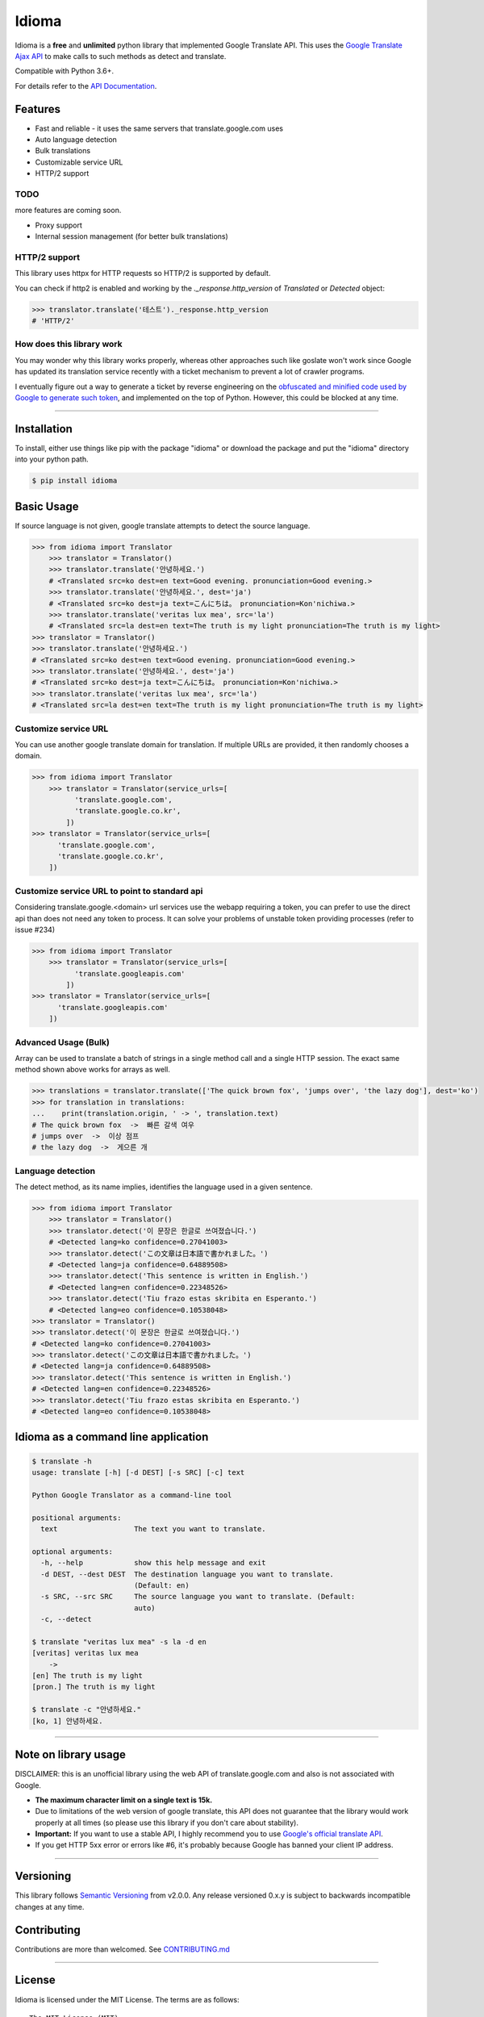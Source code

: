 Idioma
===========

|GitHub license| |travis status| |Documentation Status| |PyPI version|
|Coverage Status| |Code Climate|

Idioma is a **free** and **unlimited** python library that
implemented Google Translate API. This uses the `Google Translate Ajax
API <https://translate.google.com>`__ to make calls to such methods as
detect and translate.

Compatible with Python 3.6+.

For details refer to the `API
Documentation <https://py-idioma.readthedocs.io/en/latest>`__.

Features
--------

-  Fast and reliable - it uses the same servers that
   translate.google.com uses
-  Auto language detection
-  Bulk translations
-  Customizable service URL
-  HTTP/2 support

TODO
~~~~

more features are coming soon.

-  Proxy support
-  Internal session management (for better bulk translations)

HTTP/2 support
~~~~~~~~~~~~~~

This library uses httpx for HTTP requests so HTTP/2 is supported by default.

You can check if http2 is enabled and working by the `._response.http_version` of `Translated` or `Detected` object:

.. code:: python

   >>> translator.translate('테스트')._response.http_version
   # 'HTTP/2'


How does this library work
~~~~~~~~~~~~~~~~~~~~~~~~~~

You may wonder why this library works properly, whereas other
approaches such like goslate won't work since Google has updated its
translation service recently with a ticket mechanism to prevent a lot of
crawler programs.

I eventually figure out a way to generate a ticket by reverse
engineering on the `obfuscated and minified code used by Google to
generate such
token <https://translate.google.com/translate/releases/twsfe_w_20170306_RC00/r/js/desktop_module_main.js>`__,
and implemented on the top of Python. However, this could be blocked at
any time.

--------------

Installation
------------

To install, either use things like pip with the package "idioma"
or download the package and put the "idioma" directory into your
python path.

.. code:: bash

    $ pip install idioma

Basic Usage
-----------

If source language is not given, google translate attempts to detect the
source language.

.. code:: python

    >>> from idioma import Translator
        >>> translator = Translator()
        >>> translator.translate('안녕하세요.')
        # <Translated src=ko dest=en text=Good evening. pronunciation=Good evening.>
        >>> translator.translate('안녕하세요.', dest='ja')
        # <Translated src=ko dest=ja text=こんにちは。 pronunciation=Kon'nichiwa.>
        >>> translator.translate('veritas lux mea', src='la')
        # <Translated src=la dest=en text=The truth is my light pronunciation=The truth is my light>
    >>> translator = Translator()
    >>> translator.translate('안녕하세요.')
    # <Translated src=ko dest=en text=Good evening. pronunciation=Good evening.>
    >>> translator.translate('안녕하세요.', dest='ja')
    # <Translated src=ko dest=ja text=こんにちは。 pronunciation=Kon'nichiwa.>
    >>> translator.translate('veritas lux mea', src='la')
    # <Translated src=la dest=en text=The truth is my light pronunciation=The truth is my light>

Customize service URL
~~~~~~~~~~~~~~~~~~~~~

You can use another google translate domain for translation. If multiple
URLs are provided, it then randomly chooses a domain.

.. code:: python

    >>> from idioma import Translator
        >>> translator = Translator(service_urls=[
              'translate.google.com',
              'translate.google.co.kr',
            ])
    >>> translator = Translator(service_urls=[
          'translate.google.com',
          'translate.google.co.kr',
        ])

Customize service URL to point to standard api
~~~~~~~~~~~~~~~~~~~~~~~~~~~~~~~~~~~~~~~~~~~~~~

Considering translate.google.<domain> url services use the webapp requiring a token,
you can prefer to use the direct api than does not need any token to process.
It can solve your problems of unstable token providing processes (refer to issue #234)

.. code:: python

    >>> from idioma import Translator
        >>> translator = Translator(service_urls=[
              'translate.googleapis.com'
            ])
    >>> translator = Translator(service_urls=[
          'translate.googleapis.com'
        ])


Advanced Usage (Bulk)
~~~~~~~~~~~~~~~~~~~~~

Array can be used to translate a batch of strings in a single method
call and a single HTTP session. The exact same method shown above works
for arrays as well.

.. code:: python

    >>> translations = translator.translate(['The quick brown fox', 'jumps over', 'the lazy dog'], dest='ko')
    >>> for translation in translations:
    ...    print(translation.origin, ' -> ', translation.text)
    # The quick brown fox  ->  빠른 갈색 여우
    # jumps over  ->  이상 점프
    # the lazy dog  ->  게으른 개

Language detection
~~~~~~~~~~~~~~~~~~

The detect method, as its name implies, identifies the language used in
a given sentence.

.. code:: python

    >>> from idioma import Translator
        >>> translator = Translator()
        >>> translator.detect('이 문장은 한글로 쓰여졌습니다.')
        # <Detected lang=ko confidence=0.27041003>
        >>> translator.detect('この文章は日本語で書かれました。')
        # <Detected lang=ja confidence=0.64889508>
        >>> translator.detect('This sentence is written in English.')
        # <Detected lang=en confidence=0.22348526>
        >>> translator.detect('Tiu frazo estas skribita en Esperanto.')
        # <Detected lang=eo confidence=0.10538048>
    >>> translator = Translator()
    >>> translator.detect('이 문장은 한글로 쓰여졌습니다.')
    # <Detected lang=ko confidence=0.27041003>
    >>> translator.detect('この文章は日本語で書かれました。')
    # <Detected lang=ja confidence=0.64889508>
    >>> translator.detect('This sentence is written in English.')
    # <Detected lang=en confidence=0.22348526>
    >>> translator.detect('Tiu frazo estas skribita en Esperanto.')
    # <Detected lang=eo confidence=0.10538048>

Idioma as a command line application
-----------------------------------------

.. code:: bash

    $ translate -h
    usage: translate [-h] [-d DEST] [-s SRC] [-c] text

    Python Google Translator as a command-line tool

    positional arguments:
      text                  The text you want to translate.

    optional arguments:
      -h, --help            show this help message and exit
      -d DEST, --dest DEST  The destination language you want to translate.
                            (Default: en)
      -s SRC, --src SRC     The source language you want to translate. (Default:
                            auto)
      -c, --detect

    $ translate "veritas lux mea" -s la -d en
    [veritas] veritas lux mea
        ->
    [en] The truth is my light
    [pron.] The truth is my light

    $ translate -c "안녕하세요."
    [ko, 1] 안녕하세요.

--------------

Note on library usage
---------------------

DISCLAIMER: this is an unofficial library using the web API of translate.google.com
and also is not associated with Google.

-  **The maximum character limit on a single text is 15k.**

-  Due to limitations of the web version of google translate, this API
   does not guarantee that the library would work properly at all times
   (so please use this library if you don't care about stability).

-  **Important:** If you want to use a stable API, I highly recommend you to use
   `Google's official translate
   API <https://cloud.google.com/translate/docs>`__.

-  If you get HTTP 5xx error or errors like #6, it's probably because
   Google has banned your client IP address.

--------------

Versioning
----------

This library follows `Semantic Versioning <http://semver.org/>`__ from
v2.0.0. Any release versioned 0.x.y is subject to backwards incompatible
changes at any time.

Contributing
-------------------------

Contributions are more than welcomed. See
`CONTRIBUTING.md <CONTRIBUTING.md>`__

-----------------------------------------

License
-------

Idioma is licensed under the MIT License. The terms are as
follows:

::

    The MIT License (MIT)

    Copyright (c) 2023 Danila Vershinin

    Permission is hereby granted, free of charge, to any person obtaining a copy
    of this software and associated documentation files (the "Software"), to deal
    in the Software without restriction, including without limitation the rights
    to use, copy, modify, merge, publish, distribute, sublicense, and/or sell
    copies of the Software, and to permit persons to whom the Software is
    furnished to do so, subject to the following conditions:

    The above copyright notice and this permission notice shall be included in all
    copies or substantial portions of the Software.

    THE SOFTWARE IS PROVIDED "AS IS", WITHOUT WARRANTY OF ANY KIND, EXPRESS OR
    IMPLIED, INCLUDING BUT NOT LIMITED TO THE WARRANTIES OF MERCHANTABILITY,
    FITNESS FOR A PARTICULAR PURPOSE AND NONINFRINGEMENT. IN NO EVENT SHALL THE
    AUTHORS OR COPYRIGHT HOLDERS BE LIABLE FOR ANY CLAIM, DAMAGES OR OTHER
    LIABILITY, WHETHER IN AN ACTION OF CONTRACT, TORT OR OTHERWISE, ARISING FROM,
    OUT OF OR IN CONNECTION WITH THE SOFTWARE OR THE USE OR OTHER DEALINGS IN THE
    SOFTWARE.

.. |GitHub license| image:: https://img.shields.io/github/license/mashape/apistatus.svg
   :target: http://opensource.org/licenses/MIT
.. |travis status| image:: https://travis-ci.org/ssut/py-idioma.svg?branch=master
   :target: https://travis-ci.org/ssut/py-idioma
.. |Documentation Status| image:: https://readthedocs.org/projects/py-idioma/badge/?version=latest
   :target: https://readthedocs.org/projects/py-idioma/?badge=latest
.. |PyPI version| image:: https://badge.fury.io/py/idioma.svg
   :target: http://badge.fury.io/py/idioma
.. |Coverage Status| image:: https://coveralls.io/repos/github/ssut/py-idioma/badge.svg
   :target: https://coveralls.io/github/ssut/py-idioma
.. |Code Climate| image:: https://codeclimate.com/github/ssut/py-idioma/badges/gpa.svg
   :target: https://codeclimate.com/github/ssut/py-idioma

